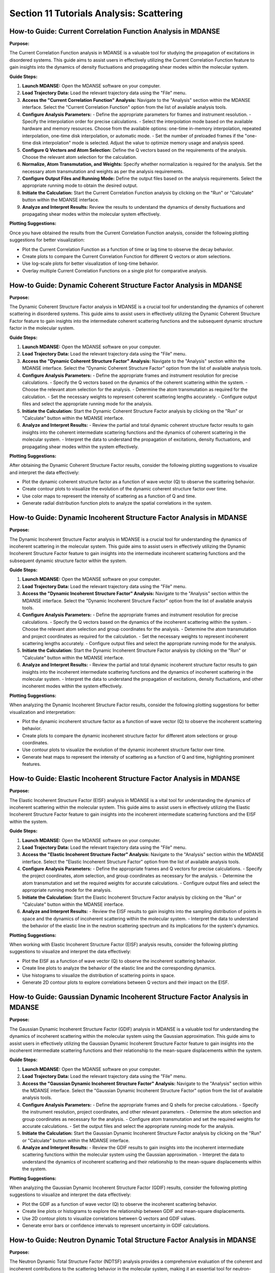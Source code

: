 Section 11 Tutorials Analysis: Scattering
=========================================

How-to Guide: Current Correlation Function Analysis in MDANSE
------------------------------------------------------------

**Purpose:**

The Current Correlation Function analysis in MDANSE is a valuable tool for studying the propagation of excitations in disordered systems. This guide aims to assist users in effectively utilizing the Current Correlation Function feature to gain insights into the dynamics of density fluctuations and propagating shear modes within the molecular system.

**Guide Steps:**

1. **Launch MDANSE:**
   Open the MDANSE software on your computer.

2. **Load Trajectory Data:**
   Load the relevant trajectory data using the "File" menu.

3. **Access the "Current Correlation Function" Analysis:**
   Navigate to the "Analysis" section within the MDANSE interface.
   Select the "Current Correlation Function" option from the list of available analysis tools.

4. **Configure Analysis Parameters:**
   - Define the appropriate parameters for frames and instrument resolution.
   - Specify the interpolation order for precise calculations.
   - Select the interpolation mode based on the available hardware and memory resources. Choose from the available options: one-time in-memory interpolation, repeated interpolation, one-time disk interpolation, or automatic mode.
   - Set the number of preloaded frames if the "one-time disk interpolation" mode is selected. Adjust the value to optimize memory usage and analysis speed.

5. **Configure Q Vectors and Atom Selection:**
   Define the Q vectors based on the requirements of the analysis.
   Choose the relevant atom selection for the calculation.

6. **Normalize, Atom Transmutation, and Weights:**
   Specify whether normalization is required for the analysis.
   Set the necessary atom transmutation and weights as per the analysis requirements.

7. **Configure Output Files and Running Mode:**
   Define the output files based on the analysis requirements.
   Select the appropriate running mode to obtain the desired output.

8. **Initiate the Calculation:**
   Start the Current Correlation Function analysis by clicking on the "Run" or "Calculate" button within the MDANSE interface.

9. **Analyze and Interpret Results:**
   Review the results to understand the dynamics of density fluctuations and propagating shear modes within the molecular system effectively.

**Plotting Suggestions:**

Once you have obtained the results from the Current Correlation Function analysis, consider the following plotting suggestions for better visualization:

- Plot the Current Correlation Function as a function of time or lag time to observe the decay behavior.
- Create plots to compare the Current Correlation Function for different Q vectors or atom selections.
- Use log-scale plots for better visualization of long-time behavior.
- Overlay multiple Current Correlation Functions on a single plot for comparative analysis.

How-to Guide: Dynamic Coherent Structure Factor Analysis in MDANSE
------------------------------------------------------------------

**Purpose:**

The Dynamic Coherent Structure Factor analysis in MDANSE is a crucial tool for understanding the dynamics of coherent scattering in disordered systems. This guide aims to assist users in effectively utilizing the Dynamic Coherent Structure Factor feature to gain insights into the intermediate coherent scattering functions and the subsequent dynamic structure factor in the molecular system.

**Guide Steps:**

1. **Launch MDANSE:**
   Open the MDANSE software on your computer.

2. **Load Trajectory Data:**
   Load the relevant trajectory data using the "File" menu.

3. **Access the "Dynamic Coherent Structure Factor" Analysis:**
   Navigate to the "Analysis" section within the MDANSE interface.
   Select the "Dynamic Coherent Structure Factor" option from the list of available analysis tools.

4. **Configure Analysis Parameters:**
   - Define the appropriate frames and instrument resolution for precise calculations.
   - Specify the Q vectors based on the dynamics of the coherent scattering within the system.
   - Choose the relevant atom selection for the analysis.
   - Determine the atom transmutation as required for the calculation.
   - Set the necessary weights to represent coherent scattering lengths accurately.
   - Configure output files and select the appropriate running mode for the analysis.

5. **Initiate the Calculation:**
   Start the Dynamic Coherent Structure Factor analysis by clicking on the "Run" or "Calculate" button within the MDANSE interface.

6. **Analyze and Interpret Results:**
   - Review the partial and total dynamic coherent structure factor results to gain insights into the coherent intermediate scattering functions and the dynamics of coherent scattering in the molecular system.
   - Interpret the data to understand the propagation of excitations, density fluctuations, and propagating shear modes within the system effectively.

**Plotting Suggestions:**

After obtaining the Dynamic Coherent Structure Factor results, consider the following plotting suggestions to visualize and interpret the data effectively:

- Plot the dynamic coherent structure factor as a function of wave vector (Q) to observe the scattering behavior.
- Create contour plots to visualize the evolution of the dynamic coherent structure factor over time.
- Use color maps to represent the intensity of scattering as a function of Q and time.
- Generate radial distribution function plots to analyze the spatial correlations in the system.

How-to Guide: Dynamic Incoherent Structure Factor Analysis in MDANSE
---------------------------------------------------------------------

**Purpose:**

The Dynamic Incoherent Structure Factor analysis in MDANSE is a crucial tool for understanding the dynamics of incoherent scattering in the molecular system. This guide aims to assist users in effectively utilizing the Dynamic Incoherent Structure Factor feature to gain insights into the intermediate incoherent scattering functions and the subsequent dynamic structure factor within the system.

**Guide Steps:**

1. **Launch MDANSE:**
   Open the MDANSE software on your computer.

2. **Load Trajectory Data:**
   Load the relevant trajectory data using the "File" menu.

3. **Access the "Dynamic Incoherent Structure Factor" Analysis:**
   Navigate to the "Analysis" section within the MDANSE interface.
   Select the "Dynamic Incoherent Structure Factor" option from the list of available analysis tools.

4. **Configure Analysis Parameters:**
   - Define the appropriate frames and instrument resolution for precise calculations.
   - Specify the Q vectors based on the dynamics of the incoherent scattering within the system.
   - Choose the relevant atom selection and group coordinates for the analysis.
   - Determine the atom transmutation and project coordinates as required for the calculation.
   - Set the necessary weights to represent incoherent scattering lengths accurately.
   - Configure output files and select the appropriate running mode for the analysis.

5. **Initiate the Calculation:**
   Start the Dynamic Incoherent Structure Factor analysis by clicking on the "Run" or "Calculate" button within the MDANSE interface.

6. **Analyze and Interpret Results:**
   - Review the partial and total dynamic incoherent structure factor results to gain insights into the incoherent intermediate scattering functions and the dynamics of incoherent scattering in the molecular system.
   - Interpret the data to understand the propagation of excitations, density fluctuations, and other incoherent modes within the system effectively.

**Plotting Suggestions:**

When analyzing the Dynamic Incoherent Structure Factor results, consider the following plotting suggestions for better visualization and interpretation:

- Plot the dynamic incoherent structure factor as a function of wave vector (Q) to observe the incoherent scattering behavior.
- Create plots to compare the dynamic incoherent structure factor for different atom selections or group coordinates.
- Use contour plots to visualize the evolution of the dynamic incoherent structure factor over time.
- Generate heat maps to represent the intensity of scattering as a function of Q and time, highlighting prominent features.

How-to Guide: Elastic Incoherent Structure Factor Analysis in MDANSE
--------------------------------------------------------------------

**Purpose:**

The Elastic Incoherent Structure Factor (EISF) analysis in MDANSE is a vital tool for understanding the dynamics of incoherent scattering within the molecular system. This guide aims to assist users in effectively utilizing the Elastic Incoherent Structure Factor feature to gain insights into the incoherent intermediate scattering functions and the EISF within the system.

**Guide Steps:**

1. **Launch MDANSE:**
   Open the MDANSE software on your computer.

2. **Load Trajectory Data:**
   Load the relevant trajectory data using the "File" menu.

3. **Access the "Elastic Incoherent Structure Factor" Analysis:**
   Navigate to the "Analysis" section within the MDANSE interface.
   Select the "Elastic Incoherent Structure Factor" option from the list of available analysis tools.

4. **Configure Analysis Parameters:**
   - Define the appropriate frames and Q vectors for precise calculations.
   - Specify the project coordinates, atom selection, and group coordinates as necessary for the analysis.
   - Determine the atom transmutation and set the required weights for accurate calculations.
   - Configure output files and select the appropriate running mode for the analysis.

5. **Initiate the Calculation:**
   Start the Elastic Incoherent Structure Factor analysis by clicking on the "Run" or "Calculate" button within the MDANSE interface.

6. **Analyze and Interpret Results:**
   - Review the EISF results to gain insights into the sampling distribution of points in space and the dynamics of incoherent scattering within the molecular system.
   - Interpret the data to understand the behavior of the elastic line in the neutron scattering spectrum and its implications for the system's dynamics.

**Plotting Suggestions:**

When working with Elastic Incoherent Structure Factor (EISF) analysis results, consider the following plotting suggestions to visualize and interpret the data effectively:

- Plot the EISF as a function of wave vector (Q) to observe the incoherent scattering behavior.
- Create line plots to analyze the behavior of the elastic line and the corresponding dynamics.
- Use histograms to visualize the distribution of scattering points in space.
- Generate 2D contour plots to explore correlations between Q vectors and their impact on the EISF.

How-to Guide: Gaussian Dynamic Incoherent Structure Factor Analysis in MDANSE
---------------------------------------------------------------------------

**Purpose:**

The Gaussian Dynamic Incoherent Structure Factor (GDIF) analysis in MDANSE is a valuable tool for understanding the dynamics of incoherent scattering within the molecular system using the Gaussian approximation. This guide aims to assist users in effectively utilizing the Gaussian Dynamic Incoherent Structure Factor feature to gain insights into the incoherent intermediate scattering functions and their relationship to the mean-square displacements within the system.

**Guide Steps:**

1. **Launch MDANSE:**
   Open the MDANSE software on your computer.

2. **Load Trajectory Data:**
   Load the relevant trajectory data using the "File" menu.

3. **Access the "Gaussian Dynamic Incoherent Structure Factor" Analysis:**
   Navigate to the "Analysis" section within the MDANSE interface.
   Select the "Gaussian Dynamic Incoherent Structure Factor" option from the list of available analysis tools.

4. **Configure Analysis Parameters:**
   - Define the appropriate frames and Q shells for precise calculations.
   - Specify the instrument resolution, project coordinates, and other relevant parameters.
   - Determine the atom selection and group coordinates as necessary for the analysis.
   - Configure atom transmutation and set the required weights for accurate calculations.
   - Set the output files and select the appropriate running mode for the analysis.

5. **Initiate the Calculation:**
   Start the Gaussian Dynamic Incoherent Structure Factor analysis by clicking on the "Run" or "Calculate" button within the MDANSE interface.

6. **Analyze and Interpret Results:**
   - Review the GDIF results to gain insights into the incoherent intermediate scattering functions within the molecular system using the Gaussian approximation.
   - Interpret the data to understand the dynamics of incoherent scattering and their relationship to the mean-square displacements within the system.

**Plotting Suggestions:**

When analyzing the Gaussian Dynamic Incoherent Structure Factor (GDIF) results, consider the following plotting suggestions to visualize and interpret the data effectively:

- Plot the GDIF as a function of wave vector (Q) to observe the incoherent scattering behavior.
- Create line plots or histograms to explore the relationship between GDIF and mean-square displacements.
- Use 2D contour plots to visualize correlations between Q vectors and GDIF values.
- Generate error bars or confidence intervals to represent uncertainty in GDIF calculations.

How-to Guide: Neutron Dynamic Total Structure Factor Analysis in MDANSE
-----------------------------------------------------------------------

**Purpose:**

The Neutron Dynamic Total Structure Factor (NDTSF) analysis provides a comprehensive evaluation of the coherent and incoherent contributions to the scattering behavior in the molecular system, making it an essential tool for neutron-specific studies.

**Guide Steps:**

1. **Launch MDANSE:**
   Open the MDANSE software on your computer.

2. **Load Trajectory Data:**
   Load the relevant trajectory data using the "File" menu.

3. **Access the "Neutron Dynamic Total Structure Factor" Analysis:**
   Navigate to the "Analysis" section within the MDANSE interface.
   Select the "Neutron Dynamic Total Structure Factor" option from the list of available analysis tools.

4. **Configure Analysis Parameters:**
   - Define the appropriate frames, instrument resolution, and Q vectors for accurate calculations.
   - Select the desired atom selection

5. Export Output Files:
Export the generated structure factor data to the desired output files for further analysis or visualization.

6. Analyze the Structure Factor Data:
Analyze the structure factor data to gain insights into the molecular structure, including information on the arrangement, spacing, and distribution of atoms within the system.
no keep this information but format it like the one above 
